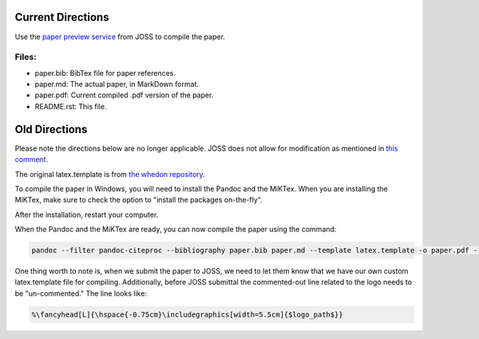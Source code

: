 Current Directions
------------------
Use the `paper preview service <https://whedon.theoj.org/>`__ from JOSS to compile the paper.

Files:
^^^^^^

- paper.bib: BibTex file for paper references.
- paper.md: The actual paper, in MarkDown format.
- paper.pdf: Current compiled .pdf version of the paper.
- README.rst: This file.

Old Directions
--------------
Please note the directions below are no longer applicable. JOSS does not
allow for modification as mentioned in `this comment <https://github.com/openjournals/joss-reviews/issues/2289#issuecomment-642588057>`__.

The original latex.template is from `the whedon
repository <https://github.com/openjournals/whedon/tree/master/resources
/joss>`__.

To compile the paper in Windows, you will need to install the Pandoc
and the MiKTex. When you are installing the MiKTex, make sure to check
the option to "install the packages on-the-fly".

After the installation, restart your computer.

When the Pandoc and the MiKTex are ready, you can now compile the paper
using the command:

.. code:: bat

    pandoc --filter pandoc-citeproc --bibliography paper.bib paper.md --template latex.template -o paper.pdf --pdf-engine=xelatex

One thing worth to note is, when we submit the paper to JOSS, we need to
let them know that we have our own custom latex.template file for
compiling. Additionally, before JOSS submittal the commented-out line
related to the logo needs to be "un-commented." The line looks like:

.. code:: latex

    %\fancyhead[L]{\hspace{-0.75cm}\includegraphics[width=5.5cm]{$logo_path$}}
